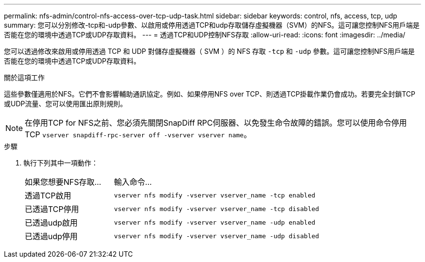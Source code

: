 ---
permalink: nfs-admin/control-nfs-access-over-tcp-udp-task.html 
sidebar: sidebar 
keywords: control, nfs, access, tcp, udp 
summary: 您可以分別修改-tcp和-udp參數、以啟用或停用透過TCP和udp存取儲存虛擬機器（SVM）的NFS。這可讓您控制NFS用戶端是否能在您的環境中透過TCP或UDP存取資料。 
---
= 透過TCP和UDP控制NFS存取
:allow-uri-read: 
:icons: font
:imagesdir: ../media/


[role="lead"]
您可以透過修改來啟用或停用透過 TCP 和 UDP 對儲存虛擬機器（ SVM ）的 NFS 存取 `-tcp` 和 `-udp` 參數。這可讓您控制NFS用戶端是否能在您的環境中透過TCP或UDP存取資料。

.關於這項工作
這些參數僅適用於NFS。它們不會影響輔助通訊協定。例如、如果停用NFS over TCP、則透過TCP掛載作業仍會成功。若要完全封鎖TCP或UDP流量、您可以使用匯出原則規則。

[NOTE]
====
在停用TCP for NFS之前、您必須先關閉SnapDiff RPC伺服器、以免發生命令故障的錯誤。您可以使用命令停用 TCP `vserver snapdiff-rpc-server off -vserver vserver name`。

====
.步驟
. 執行下列其中一項動作：
+
[cols="30,70"]
|===


| 如果您想要NFS存取... | 輸入命令... 


 a| 
透過TCP啟用
 a| 
`vserver nfs modify -vserver vserver_name -tcp enabled`



 a| 
已透過TCP停用
 a| 
`vserver nfs modify -vserver vserver_name -tcp disabled`



 a| 
已透過udp啟用
 a| 
`vserver nfs modify -vserver vserver_name -udp enabled`



 a| 
已透過udp停用
 a| 
`vserver nfs modify -vserver vserver_name -udp disabled`

|===

